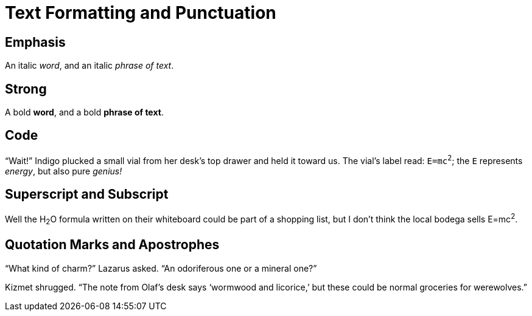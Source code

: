 // .text-formatting
// :include: //div[@class="slides"]
// :header_footer:
= Text Formatting and Punctuation

== Emphasis

An italic _word_, and an italic _phrase of text_.

== Strong

A bold *word*, and a bold *phrase of text*.

== Code

"`Wait!`" Indigo plucked a small vial from her desk's top drawer
and held it toward us.
The vial's label read: `E=mc^2^`; the `E` represents _energy_,
but also pure _genius!_

== Superscript and Subscript

Well the H~2~O formula written on their whiteboard could be part
of a shopping list, but I don't think the local bodega sells
E=mc^2^.

== Quotation Marks and Apostrophes

"`What kind of charm?`" Lazarus asked.
"`An odoriferous one or a mineral one?`"

Kizmet shrugged.
"`The note from Olaf's desk says '`wormwood and licorice,`'
but these could be normal groceries for werewolves.`"
